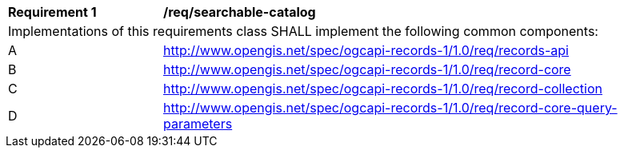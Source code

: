 [[req_searchable-catalog]]
[width="90%",cols="2,6a"]
|===
^|*Requirement {counter:req-id}* |*/req/searchable-catalog*
2+|Implementations of this requirements class SHALL implement the following common components:
^|A |<<rc_records-api,http://www.opengis.net/spec/ogcapi-records-1/1.0/req/records-api>>
^|B |<<rc_record-core,http://www.opengis.net/spec/ogcapi-records-1/1.0/req/record-core>>
^|C |<<rc_record-collection,http://www.opengis.net/spec/ogcapi-records-1/1.0/req/record-collection>>
^|D |<<rc_record-core-query-parameters,http://www.opengis.net/spec/ogcapi-records-1/1.0/req/record-core-query-parameters>>
|===
